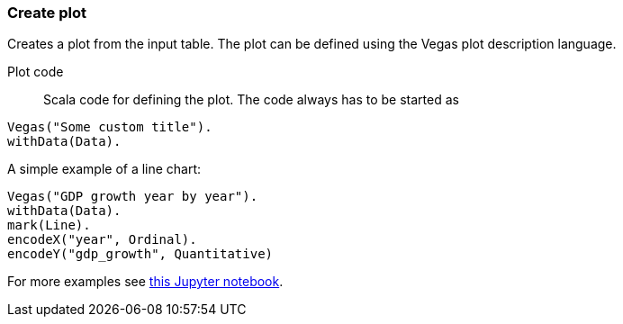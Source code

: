 ### Create plot

Creates a plot from the input table. The plot can be defined using the Vegas plot
description language.

====
[[plot_code]] Plot code::
Scala code for defining the plot. The code always has to be started as
```
Vegas("Some custom title").
withData(Data).
```
A simple example of a line chart:
```
Vegas("GDP growth year by year").
withData(Data).
mark(Line).
encodeX("year", Ordinal).
encodeY("gdp_growth", Quantitative)
```
For more examples see
http://nbviewer.jupyter.org/github/aishfenton/Vegas/blob/master/notebooks/jupyter_example.ipynb[this Jupyter notebook].
====
